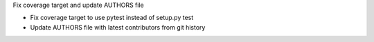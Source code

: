 Fix coverage target and update AUTHORS file

- Fix coverage target to use pytest instead of setup.py test
- Update AUTHORS file with latest contributors from git history
